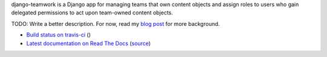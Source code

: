 django-teamwork is a Django app for managing teams that own content objects and
assign roles to users who gain delegated permissions to act upon team-owned
content objects.

TODO: Write a better description. For now, read my
`blog post <https://blog.lmorchard.com/2013/02/23/looking-for-a-django-app-to-manage-roles-within-groups>`_ 
for more background.

- `Build status on travis-ci <http://travis-ci.org/lmorchard/django-teamwork>`_ (|build-status|)
- `Latest documentation on Read The Docs <https://django-teamwork.readthedocs.org/en/latest/>`_
  (`source <https://github.com/lmorchard/django-teamwork/tree/master/docs>`_)

.. |build-status| image:: https://secure.travis-ci.org/lmorchard/django-teamwork.png?branch=master
           :target: http://travis-ci.org/lmorchard/django-teamwork

.. vim:set tw=78 ai fo+=n fo-=l ft=rst:
